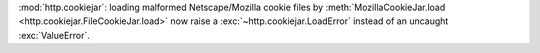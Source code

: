 :mod:`http.cookiejar`: loading malformed Netscape/Mozilla cookie files
by :meth:`MozillaCookieJar.load <http.cookiejar.FileCookieJar.load>`
now raise a :exc:`~http.cookiejar.LoadError` instead of an uncaught
:exc:`ValueError`.
